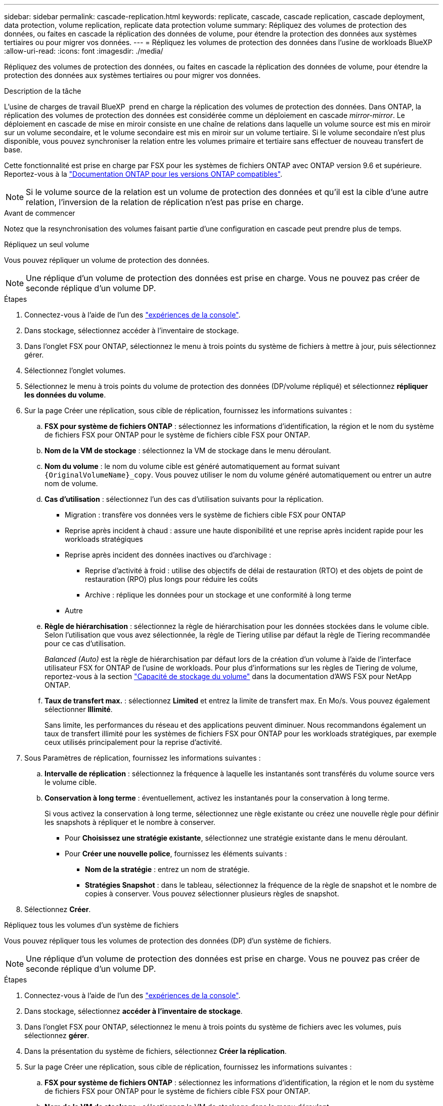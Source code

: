 ---
sidebar: sidebar 
permalink: cascade-replication.html 
keywords: replicate, cascade, cascade replication, cascade deployment, data protection, volume replication, replicate data protection volume 
summary: Répliquez des volumes de protection des données, ou faites en cascade la réplication des données de volume, pour étendre la protection des données aux systèmes tertiaires ou pour migrer vos données. 
---
= Répliquez les volumes de protection des données dans l'usine de workloads BlueXP 
:allow-uri-read: 
:icons: font
:imagesdir: ./media/


[role="lead"]
Répliquez des volumes de protection des données, ou faites en cascade la réplication des données de volume, pour étendre la protection des données aux systèmes tertiaires ou pour migrer vos données.

.Description de la tâche
L'usine de charges de travail BlueXP  prend en charge la réplication des volumes de protection des données. Dans ONTAP, la réplication des volumes de protection des données est considérée comme un déploiement en cascade _mirror-mirror_. Le déploiement en cascade de mise en miroir consiste en une chaîne de relations dans laquelle un volume source est mis en miroir sur un volume secondaire, et le volume secondaire est mis en miroir sur un volume tertiaire. Si le volume secondaire n'est plus disponible, vous pouvez synchroniser la relation entre les volumes primaire et tertiaire sans effectuer de nouveau transfert de base.

Cette fonctionnalité est prise en charge par FSX pour les systèmes de fichiers ONTAP avec ONTAP version 9.6 et supérieure. Reportez-vous à la link:https://docs.netapp.com/us-en/ontap/data-protection/compatible-ontap-versions-snapmirror-concept.html#snapmirror-disaster-recovery-relationships["Documentation ONTAP pour les versions ONTAP compatibles"^].


NOTE: Si le volume source de la relation est un volume de protection des données et qu'il est la cible d'une autre relation, l'inversion de la relation de réplication n'est pas prise en charge.

.Avant de commencer
Notez que la resynchronisation des volumes faisant partie d'une configuration en cascade peut prendre plus de temps.

[role="tabbed-block"]
====
.Répliquez un seul volume
--
Vous pouvez répliquer un volume de protection des données.


NOTE: Une réplique d'un volume de protection des données est prise en charge. Vous ne pouvez pas créer de seconde réplique d'un volume DP.

.Étapes
. Connectez-vous à l'aide de l'un des link:https://docs.netapp.com/us-en/workload-setup-admin/console-experiences.html["expériences de la console"^].
. Dans stockage, sélectionnez accéder à l'inventaire de stockage.
. Dans l'onglet FSX pour ONTAP, sélectionnez le menu à trois points du système de fichiers à mettre à jour, puis sélectionnez gérer.
. Sélectionnez l'onglet volumes.
. Sélectionnez le menu à trois points du volume de protection des données (DP/volume répliqué) et sélectionnez *répliquer les données du volume*.
. Sur la page Créer une réplication, sous cible de réplication, fournissez les informations suivantes :
+
.. *FSX pour système de fichiers ONTAP* : sélectionnez les informations d'identification, la région et le nom du système de fichiers FSX pour ONTAP pour le système de fichiers cible FSX pour ONTAP.
.. *Nom de la VM de stockage* : sélectionnez la VM de stockage dans le menu déroulant.
.. *Nom du volume* : le nom du volume cible est généré automatiquement au format suivant `{OriginalVolumeName}_copy`. Vous pouvez utiliser le nom du volume généré automatiquement ou entrer un autre nom de volume.
.. *Cas d'utilisation* : sélectionnez l'un des cas d'utilisation suivants pour la réplication.
+
*** Migration : transfère vos données vers le système de fichiers cible FSX pour ONTAP
*** Reprise après incident à chaud : assure une haute disponibilité et une reprise après incident rapide pour les workloads stratégiques
*** Reprise après incident des données inactives ou d'archivage :
+
**** Reprise d'activité à froid : utilise des objectifs de délai de restauration (RTO) et des objets de point de restauration (RPO) plus longs pour réduire les coûts
**** Archive : réplique les données pour un stockage et une conformité à long terme


*** Autre


.. *Règle de hiérarchisation* : sélectionnez la règle de hiérarchisation pour les données stockées dans le volume cible. Selon l'utilisation que vous avez sélectionnée, la règle de Tiering utilise par défaut la règle de Tiering recommandée pour ce cas d'utilisation.
+
_Balanced (Auto)_ est la règle de hiérarchisation par défaut lors de la création d'un volume à l'aide de l'interface utilisateur FSX for ONTAP de l'usine de workloads. Pour plus d'informations sur les règles de Tiering de volume, reportez-vous à la section link:https://docs.aws.amazon.com/fsx/latest/ONTAPGuide/volume-storage-capacity.html#data-tiering-policy["Capacité de stockage du volume"^] dans la documentation d'AWS FSX pour NetApp ONTAP.

.. *Taux de transfert max.* : sélectionnez *Limited* et entrez la limite de transfert max. En Mo/s. Vous pouvez également sélectionner *Illimité*.
+
Sans limite, les performances du réseau et des applications peuvent diminuer. Nous recommandons également un taux de transfert illimité pour les systèmes de fichiers FSX pour ONTAP pour les workloads stratégiques, par exemple ceux utilisés principalement pour la reprise d'activité.



. Sous Paramètres de réplication, fournissez les informations suivantes :
+
.. *Intervalle de réplication* : sélectionnez la fréquence à laquelle les instantanés sont transférés du volume source vers le volume cible.
.. *Conservation à long terme* : éventuellement, activez les instantanés pour la conservation à long terme.
+
Si vous activez la conservation à long terme, sélectionnez une règle existante ou créez une nouvelle règle pour définir les snapshots à répliquer et le nombre à conserver.

+
*** Pour *Choisissez une stratégie existante*, sélectionnez une stratégie existante dans le menu déroulant.
*** Pour *Créer une nouvelle police*, fournissez les éléments suivants :
+
**** *Nom de la stratégie* : entrez un nom de stratégie.
**** *Stratégies Snapshot* : dans le tableau, sélectionnez la fréquence de la règle de snapshot et le nombre de copies à conserver. Vous pouvez sélectionner plusieurs règles de snapshot.






. Sélectionnez *Créer*.


--
.Répliquez tous les volumes d'un système de fichiers
--
Vous pouvez répliquer tous les volumes de protection des données (DP) d'un système de fichiers.


NOTE: Une réplique d'un volume de protection des données est prise en charge. Vous ne pouvez pas créer de seconde réplique d'un volume DP.

.Étapes
. Connectez-vous à l'aide de l'un des link:https://docs.netapp.com/us-en/workload-setup-admin/console-experiences.html["expériences de la console"^].
. Dans stockage, sélectionnez *accéder à l'inventaire de stockage*.
. Dans l'onglet FSX pour ONTAP, sélectionnez le menu à trois points du système de fichiers avec les volumes, puis sélectionnez *gérer*.
. Dans la présentation du système de fichiers, sélectionnez *Créer la réplication*.
. Sur la page Créer une réplication, sous cible de réplication, fournissez les informations suivantes :
+
.. *FSX pour système de fichiers ONTAP* : sélectionnez les informations d'identification, la région et le nom du système de fichiers FSX pour ONTAP pour le système de fichiers cible FSX pour ONTAP.
.. *Nom de la VM de stockage* : sélectionnez la VM de stockage dans le menu déroulant.
.. *Nom du volume* : le nom du volume cible est généré automatiquement au format suivant `{OriginalVolumeName}_copy`.
.. *Règle de hiérarchisation* : sélectionnez la règle de hiérarchisation pour les données stockées dans le volume cible.
+
_Auto_ est la règle de hiérarchisation par défaut lors de la création d'un volume à l'aide de l'interface utilisateur FSX for ONTAP de l'usine de workloads. Pour plus d'informations sur les règles de Tiering de volume, reportez-vous à la section link:https://docs.aws.amazon.com/fsx/latest/ONTAPGuide/volume-storage-capacity.html#data-tiering-policy["Capacité de stockage du volume"^]dans la documentation d'AWS FSX pour NetApp ONTAP.

.. *Taux de transfert max.* : sélectionnez *Limited* et entrez la limite de transfert max. En Mio/s. Vous pouvez également sélectionner *Illimité*.
+
Sans limite, les performances du réseau et des applications peuvent diminuer. Nous recommandons également un taux de transfert illimité pour les systèmes de fichiers FSX pour ONTAP pour les workloads stratégiques, par exemple ceux utilisés principalement pour la reprise d'activité.



. Sous Paramètres de réplication, fournissez les informations suivantes :
+
.. *Intervalle de réplication* : sélectionnez la fréquence à laquelle les instantanés sont transférés du volume source vers le volume cible.
.. *Conservation à long terme* : éventuellement, activez les instantanés pour la conservation à long terme.
+
Si vous activez la conservation à long terme, sélectionnez une règle existante ou créez une nouvelle règle pour définir les snapshots à répliquer et le nombre à conserver.

+
*** Pour *Choisissez une stratégie existante*, sélectionnez une stratégie existante dans le menu déroulant.
*** Pour *Créer une nouvelle police*, fournissez les éléments suivants :
+
**** *Nom de la stratégie* : entrez un nom de stratégie.
**** *Stratégies Snapshot* : dans le tableau, sélectionnez la fréquence de la règle de snapshot et le nombre de copies à conserver. Vous pouvez sélectionner plusieurs règles de snapshot.






. Sélectionnez *Créer*.


--
====
.Résultat
Le ou les volumes répliqués se répliquent et apparaissent dans l'onglet *Replication relations* du système de fichiers cible FSX pour ONTAP.
